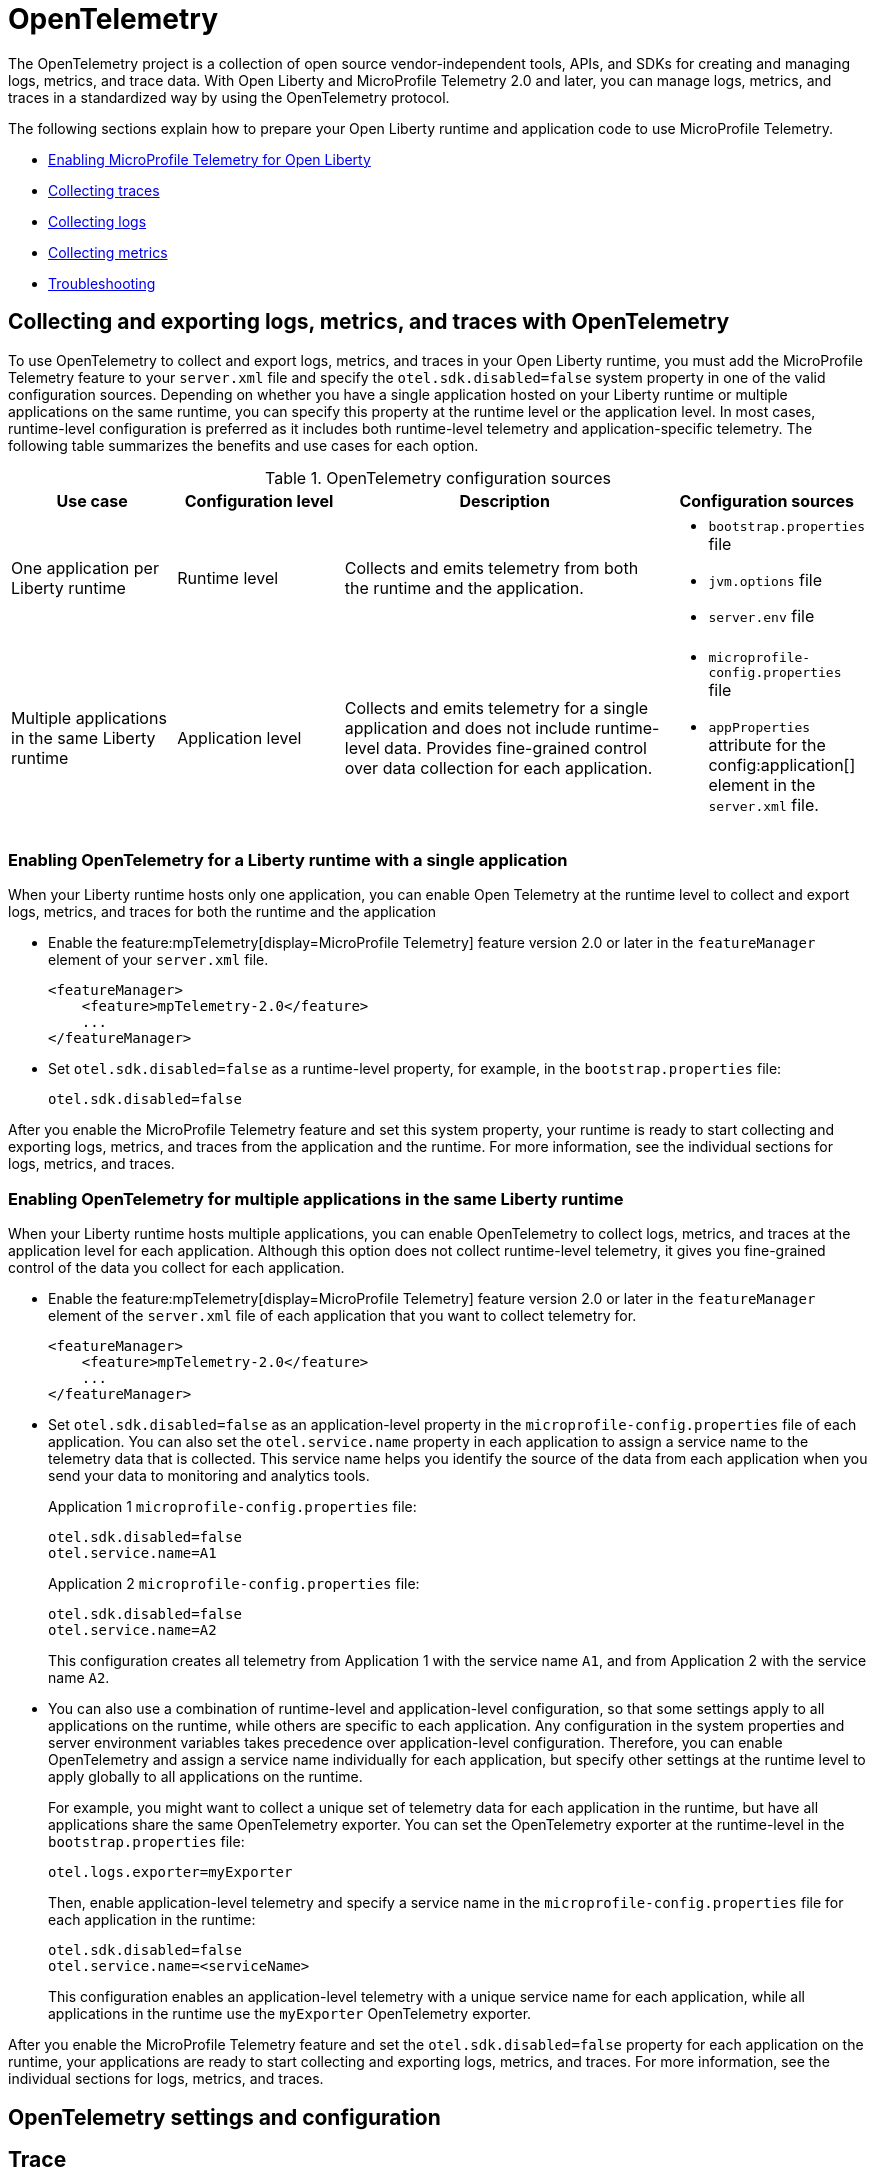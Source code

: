 // Copyright (c) 2022 IBM Corporation and others.
// Licensed under Creative Commons Attribution-NoDerivatives
// 4.0 International (CC BY-ND 4.0)
//   https://creativecommons.org/licenses/by-nd/4.0/
//
// Contributors:
//     IBM Corporation
//
:page-description:
:seo-description:
:page-layout: general-reference
:page-type: general
= OpenTelemetry

The OpenTelemetry project is a collection of open source vendor-independent tools, APIs, and SDKs for creating and managing logs, metrics, and trace data. With Open Liberty and MicroProfile Telemetry 2.0 and later, you can manage logs, metrics, and traces in a standardized way by using the OpenTelemetry protocol.

The following sections explain how to prepare your Open Liberty runtime and application code to use MicroProfile Telemetry.


- <<#global, Enabling MicroProfile Telemetry for Open Liberty>>
- <<#traces, Collecting traces>>
- <<#logs, Collecting logs>>
- <<#metrics, Collecting metrics>>
- <<#trouble, Troubleshooting>>

[#global]
== Collecting and exporting logs, metrics, and traces with OpenTelemetry

To use OpenTelemetry to collect and export logs, metrics, and traces in your Open Liberty runtime, you must add the MicroProfile Telemetry feature to your `server.xml` file and specify the `otel.sdk.disabled=false` system property in one of the valid configuration sources. Depending on whether you have a single application hosted on your Liberty runtime or multiple applications on the same runtime, you can specify this property at the runtime level or the application level. In most cases, runtime-level configuration is preferred as it includes both runtime-level telemetry and application-specific telemetry. The following table summarizes the benefits and use cases for each option.

.OpenTelemetry configuration sources
[options="header"cols="3,3,6a,3a"]
|===
|Use case| Configuration level | Description | Configuration sources

| One application per Liberty runtime
| Runtime level
| Collects and emits telemetry from both the runtime and the application.
| * `bootstrap.properties` file
* `jvm.options` file
* `server.env` file

| Multiple applications in the same Liberty runtime
| Application level
| Collects and emits telemetry for a single application and does not include runtime-level data. Provides fine-grained control over data collection for each application.
| * `microprofile-config.properties` file
* `appProperties` attribute for the config:application[] element in the `server.xml` file.
|===

=== Enabling OpenTelemetry for a Liberty runtime with a single application

When your Liberty runtime hosts only one application, you can enable Open Telemetry at the runtime level to collect and export logs, metrics, and traces for both the runtime and the application

* Enable the feature:mpTelemetry[display=MicroProfile Telemetry] feature version 2.0 or later in the `featureManager` element of your `server.xml` file.
+
[source,xml]
----
<featureManager>
    <feature>mpTelemetry-2.0</feature>
    ...
</featureManager>
----

* Set `otel.sdk.disabled=false` as a runtime-level property, for example, in the `bootstrap.properties` file:
+
----
otel.sdk.disabled=false
----

After you enable the MicroProfile Telemetry feature and set this system property, your runtime is ready to start collecting and exporting logs, metrics, and traces from the application and the runtime. For more information, see the individual sections for logs, metrics, and traces.

=== Enabling OpenTelemetry for multiple applications in the same Liberty runtime

When your Liberty runtime hosts multiple applications, you can enable OpenTelemetry to collect logs, metrics, and traces at the application level for each application. Although this option does not collect runtime-level telemetry, it gives you fine-grained control of the data you collect for each application.

* Enable the feature:mpTelemetry[display=MicroProfile Telemetry] feature version 2.0 or later in the `featureManager` element of the `server.xml` file of each application that you want to collect telemetry for.
+
[source,xml]
----
<featureManager>
    <feature>mpTelemetry-2.0</feature>
    ...
</featureManager>
----

* Set `otel.sdk.disabled=false` as an application-level property in the `microprofile-config.properties` file of each application. You can also set the `otel.service.name` property in each application to assign a service name to the telemetry data that is collected. This service name helps you identify the source of the data from each application when you send your data to monitoring and analytics tools.
+
Application 1 `microprofile-config.properties` file:
+
----
otel.sdk.disabled=false
otel.service.name=A1
----
+
Application 2 `microprofile-config.properties` file:
+
----
otel.sdk.disabled=false
otel.service.name=A2
----
+
This configuration creates all telemetry from Application 1 with the service name `A1`, and from Application 2 with the service name `A2`.

* You can also use a combination of runtime-level and application-level configuration, so that some settings apply to all applications on the runtime, while others are specific to each application. Any configuration in the system properties and server environment variables takes precedence over application-level configuration. Therefore, you can enable OpenTelemetry and assign a service name individually for each application, but specify other settings at the runtime level to apply globally to all applications on the runtime.
+
For example, you might want to collect a unique set of telemetry data for each application in the runtime, but have all applications share the same OpenTelemetry exporter. You can set the OpenTelemetry exporter at the runtime-level in the `bootstrap.properties` file:
+
----
otel.logs.exporter=myExporter
----
+
Then, enable application-level telemetry and specify a service name in the `microprofile-config.properties` file for each application in the runtime:
+
----
otel.sdk.disabled=false
otel.service.name=<serviceName>
----
+
This configuration enables an application-level telemetry with a unique service name for each application, while all applications in the runtime use the `myExporter` OpenTelemetry exporter.

After you enable the MicroProfile Telemetry feature and set the `otel.sdk.disabled=false` property for each application on the runtime, your applications are ready to start collecting and exporting logs, metrics, and traces. For more information, see the individual sections for logs, metrics, and traces.

== OpenTelemetry settings and configuration

[#traces]
== Trace

One way to increase observability of an application is by emitting traces. Traces represent requests and consist of multiple spans. A span represents a single operation in a request. It includes a name, time-related data, log messages, and metadata about what happens during a transaction.

When you enable OpenTelemetry for Open Liberty, Jakarta RESTful Web Services and JAX-RS applications are instrumented for trace by default. Spans are automatically generated for incoming HTTP requests, including static files, servlets, and JSPs. These spans are automatically exported according to the configured OpenTelemetry settings.

Automatic instrumentation is available only for JAX-RS and Jakarta RESTful web service applications. To create spans for other operations, such as database calls, you can add manual instrumentation to the source code for those operations by using the OpenTelemetry API. Alternatively, you can attach the OpenTelemetry Java agent to any Java 8+ application. For more information about these options, see xref:telemetry-trace.adoc#t[Code instrumentation for MicroProfile Telemetry tracing].

By default, OpenTelemetry exports traces to the `otlp` exporter at the `http://localhost:4317` endpoint. You can configure an alternative trace storage system by setting MicroProfile Config properties.


[#logs]
== Logs

When you enable OpenTelemetry for Open Liberty, by default, logs are collected from the `message` log or the application or runtime and exported to the `otlp` exporter.

* To specify one or more alternative log sources, configure the `source` attribute for the `mpTelemetry` element in your `server.xml` file with a comma-separated list of log sources:
+
[source,xml]
----
<mpTelemetry source="message, trace, ffdc"/>
----
+
For information about Liberty message event fields for MicroProfile Telemetry, see xref:mptel-log-events-list.adoc[MicroProfile Telemetry log events reference list].

* To change the log exporter that MicroProfile Telemetry uses, specifying the `otel.logs.exporter` property.
+
For example, to send logs to the `console.log` file for debugging purposes, you might add configuration similar to the following example to your `bootstrap.properties` file:
+
[source,properties]
----
otel.logs.exporter=console
----
+
If you set this property to `console`, all the logs are exported to standard out (`stdout`) or the `console.log` file. The `console.log` file contains the usual logs, along with duplicate OpenTelemetry-mapped logs. This setting is only for debugging purposes because the `console.log` file does not roll over and might affect performance if it gets too large. If you set this property to `none`, no logs are exported.
+



[#metrics]
== Configuring Open Liberty to use MicroProfile Telemetry to collect metrics

To enable MicroProfile Telemetry to collect and export metrics in your Open Liberty runtime, add the MicroProfile Telemetry 2.0 feature to your `server.xml` file and enable the OpenTelemetry SDK. Optionally, you can specify MicroProfile Config properties to configure how MicroProfile Telemetry collects and exports metrics.

. Enable the MicroProfile Telemetry feature 2.0 or later and specify a MicroProfile Config property or environment variable to enable the OpenTelemetry SDK.
+
For more information, see <<#global,Enabling MicroProfile Telemetry for Open Liberty>>

. Optionally, change the log exporter that MicroProfile Telemetry uses.
+
By default, all OpenTelemetry data is exported to link:https://opentelemetry.io/docs/languages/java/exporters/#otlp[OTLP]. You can change this setting by specifying the `otel.metrics.exporter` property or the `OTEL_METRICS_EXPORTER` environment variable.
+
For example, to export metrics to Open Liberty log files, specify the following property:
+
----
otel.metrics.exporter=console
----

. Optionally, change the metric export interval.
+
By default, metric data is exported at an interval of 60 seconds. To modify the export interval, specify the `otel.metric.export.interval` property or the `OTEL_METRIC_EXPORT_INTERVAL` environment variable. Specify the value in milliseconds. For more information, see link:https://opentelemetry.io/docs/specs/otel/configuration/sdk-environment-variables/#periodic-exporting-metricreader[Periodic exporter MetricReader] in the OpenTelemetry documentation.

Depending on how you choose to instrument your application code for metrics, further configuration might be required. For information about defining your own metrics, see xref:custom-mptelemetry-metrics.adoc[Define custom MicroProfile Telemetry metrics].

For a list of metrics that are available for Open Liberty when you enable the MicroProfile Telemetry feature 2.0 or later, see xref:mptelemetry-metrics-list.adoc[MicroProfile Telemetry metrics reference list].

[#trouble]
== Troubleshooting MicroProfile Telemetry
The following information can help you determine the cause of common problems and error messages.

Previous spans are incorrectly shown as current or parent spans::

If the `Scope` instance is not closed correctly, the context and baggage values of previous spans might remain when the next operation executes. Alternatively, the current span might remain and be picked up as the parent of the next operation that executes.
+
Always close the `Scope` instance when you exit an operation. This configuration stops the span from being current and makes the previous span current again. Use a `try-with-resources` block, which automatically closes the `Scope` instance at the end of the block, as shown in the following example:
+
[source, java]
----
Span span = tracer.spanBuilder("PerformingOperation").startSpan();
try (Scope scope = span.makeCurrent()) {
    ...
} finally {
    span.end();
}
----

You receive the `CWMOT5100I` message that tracing is disabled::

If you enable the `mpTelemetry-1.1` or `mpTelemetry-1.0` feature, you must also set the `otel.sdk.disabled=false` property in any of the configuration sources that are accessible through MicroProfile Config to enable tracing.

You receive the CWMOT5003W message that the application attempted to acquire MicroProfile Telemetry after shut down::

Review the application to see why it attempted to use MicroProfile Telemetry after it shut down. Actions that might trigger MicroProfile Telemetry include calling a method that is annotated with `@WithSpan` or making a request with a JAX-RS Client or MP Rest Client.

You receive either of the CWMOT5006W or CWMOT5007 warning message that conflicting configuration is specified for otel.sdk.disabled::

Specify the settings to enable or disable OpenTelemetry instances by using either environment variables or MicroProfile Config sources, but not both. If you see these warnings, the other MicroProfile Config source to look at is your `server.xml` file.

////
+
Different versions of the MicroProfile Telemetry feature are compatible with different MicroProfile versions, Jakarta and Java Enterprise Editions, and the Open Liberty umbrella features that support them. Both feature:mpTelemetry-1.0[] and feature:mpTelemetry-1.1[] are compatible with feature:jakartaee-10.0[] and feature:microProfile-6.0[]. However, `mpTelemetry-1.1` is also compatible with the following earlier umbrella features:
+
*  feature:javaee-7.0[] and feature:microProfile-1.4[]
*  feature:jakartaee-8.0[] and feature:microProfile-4.1[]
*  feature:jakartaee-9.1[] and feature:microProfile-5.0[]
////

== See also

https://opentelemetry.io/[OpenTelemetry project]
